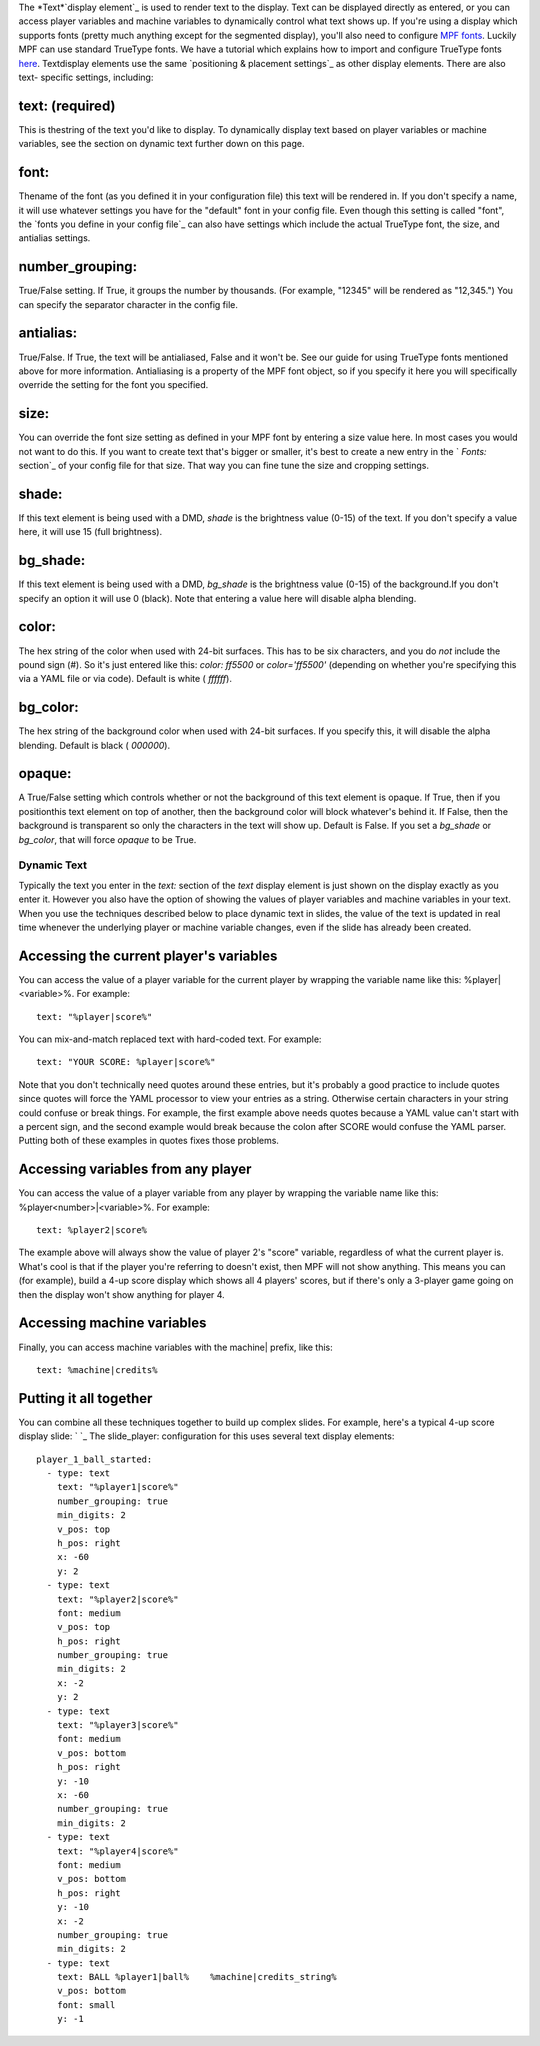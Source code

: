 
The *Text*`display element`_ is used to render text to the display.
Text can be displayed directly as entered, or you can access player
variables and machine variables to dynamically control what text shows
up. If you're using a display which supports fonts (pretty much
anything except for the segmented display), you'll also need to
configure `MPF fonts`_. Luckily MPF can use standard TrueType fonts.
We have a tutorial which explains how to import and configure TrueType
fonts `here`_. Textdisplay elements use the same `positioning &
placement settings`_ as other display elements. There are also text-
specific settings, including:



text: (required)
~~~~~~~~~~~~~~~~

This is thestring of the text you'd like to display. To dynamically
display text based on player variables or machine variables, see the
section on dynamic text further down on this page.



font:
~~~~~

Thename of the font (as you defined it in your configuration file)
this text will be rendered in. If you don't specify a name, it will
use whatever settings you have for the "default" font in your config
file. Even though this setting is called "font", the `fonts you define
in your config file`_ can also have settings which include the actual
TrueType font, the size, and antialias settings.



number_grouping:
~~~~~~~~~~~~~~~~

True/False setting. If True, it groups the number by thousands. (For
example, "12345" will be rendered as "12,345.") You can specify the
separator character in the config file.



antialias:
~~~~~~~~~~

True/False. If True, the text will be antialiased, False and it won't
be. See our guide for using TrueType fonts mentioned above for more
information. Antialiasing is a property of the MPF font object, so if
you specify it here you will specifically override the setting for the
font you specified.



size:
~~~~~

You can override the font size setting as defined in your MPF font by
entering a size value here. In most cases you would not want to do
this. If you want to create text that's bigger or smaller, it's best
to create a new entry in the ` `Fonts:` section`_ of your config file
for that size. That way you can fine tune the size and cropping
settings.



shade:
~~~~~~

If this text element is being used with a DMD, `shade` is the
brightness value (0-15) of the text. If you don't specify a value
here, it will use 15 (full brightness).



bg_shade:
~~~~~~~~~

If this text element is being used with a DMD, `bg_shade` is the
brightness value (0-15) of the background.If you don't specify an
option it will use 0 (black). Note that entering a value here will
disable alpha blending.



color:
~~~~~~

The hex string of the color when used with 24-bit surfaces. This has
to be six characters, and you do *not* include the pound sign (#). So
it's just entered like this: `color: ff5500` or `color='ff5500'`
(depending on whether you're specifying this via a YAML file or via
code). Default is white ( `ffffff`).



bg_color:
~~~~~~~~~

The hex string of the background color when used with 24-bit surfaces.
If you specify this, it will disable the alpha blending. Default is
black ( `000000`).



opaque:
~~~~~~~

A True/False setting which controls whether or not the background of
this text element is opaque. If True, then if you positionthis text
element on top of another, then the background color will block
whatever's behind it. If False, then the background is transparent so
only the characters in the text will show up. Default is False. If you
set a `bg_shade` or `bg_color`, that will force `opaque` to be True.



Dynamic Text
------------

Typically the text you enter in the `text:` section of the *text*
display element is just shown on the display exactly as you enter it.
However you also have the option of showing the values of player
variables and machine variables in your text. When you use the
techniques described below to place dynamic text in slides, the value
of the text is updated in real time whenever the underlying player or
machine variable changes, even if the slide has already been created.



Accessing the current player's variables
~~~~~~~~~~~~~~~~~~~~~~~~~~~~~~~~~~~~~~~~

You can access the value of a player variable for the current player
by wrapping the variable name like this: %player|<variable>%. For
example:


::

    
    text: "%player|score%"


You can mix-and-match replaced text with hard-coded text. For example:


::

    
    text: "YOUR SCORE: %player|score%"


Note that you don't technically need quotes around these entries, but
it's probably a good practice to include quotes since quotes will
force the YAML processor to view your entries as a string. Otherwise
certain characters in your string could confuse or break things. For
example, the first example above needs quotes because a YAML value
can't start with a percent sign, and the second example would break
because the colon after SCORE would confuse the YAML parser. Putting
both of these examples in quotes fixes those problems.



Accessing variables from any player
~~~~~~~~~~~~~~~~~~~~~~~~~~~~~~~~~~~

You can access the value of a player variable from any player by
wrapping the variable name like this: %player<number>|<variable>%. For
example:


::

    
    text: %player2|score%


The example above will always show the value of player 2's "score"
variable, regardless of what the current player is. What's cool is
that if the player you're referring to doesn't exist, then MPF will
not show anything. This means you can (for example), build a 4-up
score display which shows all 4 players' scores, but if there's only a
3-player game going on then the display won't show anything for player
4.



Accessing machine variables
~~~~~~~~~~~~~~~~~~~~~~~~~~~

Finally, you can access machine variables with the machine| prefix,
like this:


::

    
    text: %machine|credits%




Putting it all together
~~~~~~~~~~~~~~~~~~~~~~~

You can combine all these techniques together to build up complex
slides. For example, here's a typical 4-up score display slide: ` `_
The slide_player: configuration for this uses several text display
elements:


::

    
    player_1_ball_started:
      - type: text
        text: "%player1|score%"
        number_grouping: true
        min_digits: 2
        v_pos: top
        h_pos: right
        x: -60
        y: 2
      - type: text
        text: "%player2|score%"
        font: medium
        v_pos: top
        h_pos: right
        number_grouping: true
        min_digits: 2
        x: -2
        y: 2
      - type: text
        text: "%player3|score%"
        font: medium
        v_pos: bottom
        h_pos: right
        y: -10
        x: -60
        number_grouping: true
        min_digits: 2
      - type: text
        text: "%player4|score%"
        font: medium
        v_pos: bottom
        h_pos: right
        y: -10
        x: -2
        number_grouping: true
        min_digits: 2
      - type: text
        text: BALL %player1|ball%    %machine|credits_string%
        v_pos: bottom
        font: small
        y: -1


.. _ placement settings: https://missionpinball.com/docs/displays/display-elements/positioning/
.. _ section: https://missionpinball.com/docs/configuration-file-reference/fonts/
.. _here: https://missionpinball.com/docs/tutorial/how-to-adding-truetype-fonts/
.. _display element: https://missionpinball.com/docs/displays/display-elements/
.. _MPF fonts: https://missionpinball.com/docs/displays/fonts/


